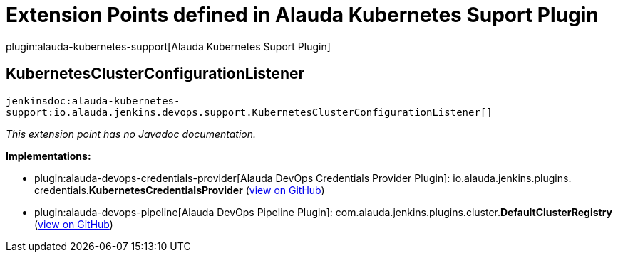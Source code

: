 = Extension Points defined in Alauda Kubernetes Suport Plugin

plugin:alauda-kubernetes-support[Alauda Kubernetes Suport Plugin]

== KubernetesClusterConfigurationListener
`jenkinsdoc:alauda-kubernetes-support:io.alauda.jenkins.devops.support.KubernetesClusterConfigurationListener[]`

_This extension point has no Javadoc documentation._

**Implementations:**

* plugin:alauda-devops-credentials-provider[Alauda DevOps Credentials Provider Plugin]: io.+++<wbr/>+++alauda.+++<wbr/>+++jenkins.+++<wbr/>+++plugins.+++<wbr/>+++credentials.+++<wbr/>+++**KubernetesCredentialsProvider** (link:https://github.com/jenkinsci/alauda-devops-credentials-provider-plugin/search?q=KubernetesCredentialsProvider&type=Code[view on GitHub])
* plugin:alauda-devops-pipeline[Alauda DevOps Pipeline Plugin]: com.+++<wbr/>+++alauda.+++<wbr/>+++jenkins.+++<wbr/>+++plugins.+++<wbr/>+++cluster.+++<wbr/>+++**DefaultClusterRegistry** (link:https://github.com/jenkinsci/alauda-devops-pipeline-plugin/search?q=DefaultClusterRegistry&type=Code[view on GitHub])

